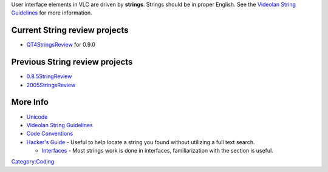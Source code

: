 User interface elements in VLC are driven by **strings**. Strings should be in proper English. See the `Videolan String Guidelines <VideolanStringGuidelines>`__ for more information.

Current String review projects
~~~~~~~~~~~~~~~~~~~~~~~~~~~~~~

-  `QT4StringsReview <QT4StringsReview>`__ for 0.9.0

Previous String review projects
~~~~~~~~~~~~~~~~~~~~~~~~~~~~~~~

-  `0.8.5StringReview <0.8.5StringReview>`__
-  `2005StringsReview <2005StringsReview>`__

More Info
~~~~~~~~~

-  `Unicode <Unicode>`__
-  `Videolan String Guidelines <VideolanStringGuidelines>`__
-  `Code Conventions <Code_Conventions>`__
-  `Hacker's Guide <Documentation:Hacker's_Guide>`__ - Useful to help locate a string you found without utilizing a full text search.

   -  `Interfaces <Documentation:Hacker's_Guide/Interfaces>`__ - Most strings work is done in interfaces, familiarization with the section is useful.

`Category:Coding <Category:Coding>`__
